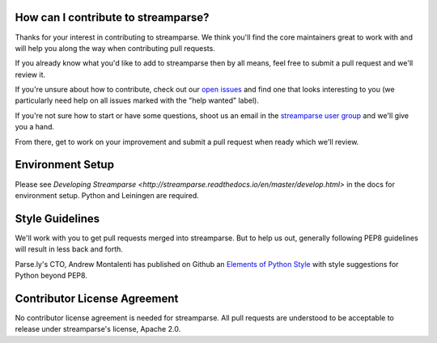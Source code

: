 How can I contribute to streamparse?
------------------------------------
Thanks for your interest in contributing to streamparse. We think
you'll find the core maintainers great to work with and will help you along the
way when contributing pull requests.

If you already know what you'd like to add to streamparse then by all means,
feel free to submit a pull request and we'll review it.

If you're unsure about how to contribute, check out our `open issues`_ and find
one that looks interesting to you (we particularly need help on all issues
marked with the "help wanted" label).

If you're not sure how to start or have some questions, shoot us an email in
the `streamparse user group`_ and we'll give you a hand.

From there, get to work on your improvement and submit a pull request when ready which
we'll review.

.. _open issues: https://github.com/Parsely/streamparse/issues?state=open
.. _streamparse user group: https://groups.google.com/forum/#!forum/streamparse


Environment Setup
-----------------

Please see `Developing Streamparse <http://streamparse.readthedocs.io/en/master/develop.html>`
in the docs for environment setup. Python and Leiningen are required.


Style Guidelines
----------------
We'll work with you to get pull requests merged into streamparse. But to help us out, generally
following PEP8 guidelines will result in less back and forth.

Parse.ly's CTO, Andrew Montalenti has published on Github an `Elements of Python Style`_ with 
style suggestions for Python beyond PEP8.


.. _Elements of Python Style: https://github.com/amontalenti/elements-of-python-style


Contributor License Agreement
-----------------------------
No contributor license agreement is needed for streamparse. All pull requests are understood 
to be acceptable to release under streamparse's license, Apache 2.0.


